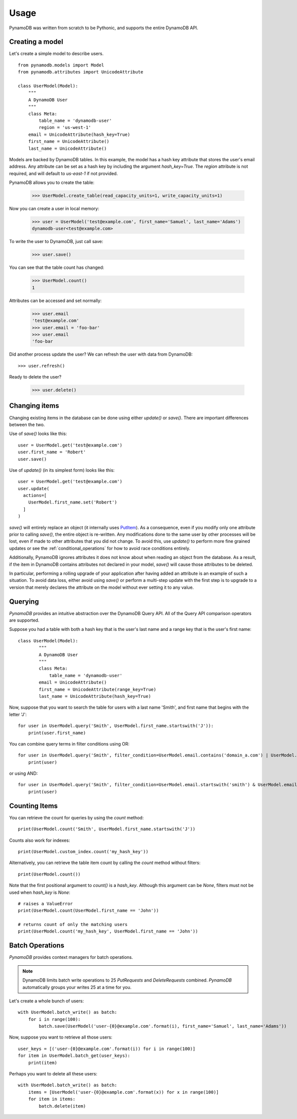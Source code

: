 Usage
=====

PynamoDB was written from scratch to be Pythonic, and supports the entire DynamoDB API.

Creating a model
^^^^^^^^^^^^^^^^

Let's create a simple model to describe users.

::

    from pynamodb.models import Model
    from pynamodb.attributes import UnicodeAttribute

    class UserModel(Model):
        """
        A DynamoDB User
        """
        class Meta:
            table_name = 'dynamodb-user'
            region = 'us-west-1'
        email = UnicodeAttribute(hash_key=True)
        first_name = UnicodeAttribute()
        last_name = UnicodeAttribute()

Models are backed by DynamoDB tables. In this example, the model has a hash key attribute
that stores the user's email address. Any attribute can be set as a hash key by including the argument
`hash_key=True`. The `region` attribute is not required, and will default to `us-east-1` if not provided.

PynamoDB allows you to create the table:

    >>> UserModel.create_table(read_capacity_units=1, write_capacity_units=1)

Now you can create a user in local memory:

    >>> user = UserModel('test@example.com', first_name='Samuel', last_name='Adams')
    dynamodb-user<test@example.com>

To write the user to DynamoDB, just call save:

    >>> user.save()

You can see that the table count has changed:

    >>> UserModel.count()
    1

Attributes can be accessed and set normally:

    >>> user.email
    'test@example.com'
    >>> user.email = 'foo-bar'
    >>> user.email
    'foo-bar

Did another process update the user? We can refresh the user with data from DynamoDB::

    >>> user.refresh()

Ready to delete the user?

    >>> user.delete()

.. _changing-items:

Changing items
^^^^^^^^^^^^^^

Changing existing items in the database can be done using either
`update()` or `save()`. There are important differences between the
two.

Use of `save()` looks like this::

    user = UserModel.get('test@example.com')
    user.first_name = 'Robert'
    user.save()

Use of `update()` (in its simplest form) looks like this::

    user = UserModel.get('test@example.com')
    user.update(
      actions=[
        UserModel.first_name.set('Robert')
      ]
    )

`save()` will entirely replace an object (it internally uses `PutItem
<https://docs.aws.amazon.com/amazondynamodb/latest/APIReference/API_PutItem.html>`_). As
a consequence, even if you modify only one attribute prior to calling
`save()`, the entire object is re-written. Any modifications done to
the same user by other processes will be lost, even if made to other
attributes that you did not change. To avoid this, use `update()` to
perform more fine grained updates or see the
:ref:`conditional_operations` for how to avoid race conditions
entirely.

Additionally, PynamoDB ignores attributes it does not know about when
reading an object from the database. As a result, if the item in
DynamoDB contains attributes not declared in your model, `save()` will
cause those attributes to be deleted.

In particular, performing a rolling upgrade of your application after
having added an attribute is an example of such a situation. To avoid
data loss, either avoid using `save()` or perform a multi-step update
with the first step is to upgrade to a version that merely declares
the attribute on the model without ever setting it to any value.

Querying
^^^^^^^^

`PynamoDB` provides an intuitive abstraction over the DynamoDB Query API.
All of the Query API comparison operators are supported.

Suppose you had a table with both a hash key that is the user's last name
and a range key that is the user's first name:

::

    class UserModel(Model):
            """
            A DynamoDB User
            """
            class Meta:
                table_name = 'dynamodb-user'
            email = UnicodeAttribute()
            first_name = UnicodeAttribute(range_key=True)
            last_name = UnicodeAttribute(hash_key=True)

Now, suppose that you want to search the table for users with a last name
'Smith', and first name that begins with the letter 'J':

::

    for user in UserModel.query('Smith', UserModel.first_name.startswith('J')):
        print(user.first_name)

You can combine query terms in filter conditions using OR:

::

    for user in UserModel.query('Smith', filter_condition=UserModel.email.contains('domain_a.com') | UserModel.email.contains('domain_b.com')):
        print(user)

or using AND:

::

    for user in UserModel.query('Smith', filter_condition=UserModel.email.startswith('smith') & UserModel.email.contains('domain.com')):
        print(user)


Counting Items
^^^^^^^^^^^^^^

You can retrieve the count for queries by using the `count` method:

::

    print(UserModel.count('Smith', UserModel.first_name.startswith('J'))


Counts also work for indexes:

::

    print(UserModel.custom_index.count('my_hash_key'))


Alternatively, you can retrieve the table item count by calling the `count` method without filters:

::

    print(UserModel.count())


Note that the first positional argument to `count()` is a `hash_key`. Although
this argument can be `None`, filters must not be used when `hash_key` is `None`:

::

    # raises a ValueError
    print(UserModel.count(UserModel.first_name == 'John'))

    # returns count of only the matching users
    print(UserModel.count('my_hash_key', UserModel.first_name == 'John'))


Batch Operations
^^^^^^^^^^^^^^^^

`PynamoDB` provides context managers for batch operations.

.. note::

    DynamoDB limits batch write operations to 25 `PutRequests` and `DeleteRequests` combined. `PynamoDB` automatically groups your writes 25 at a time for you.

Let's create a whole bunch of users:

::

    with UserModel.batch_write() as batch:
        for i in range(100):
            batch.save(UserModel('user-{0}@example.com'.format(i), first_name='Samuel', last_name='Adams'))

Now, suppose you want to retrieve all those users:

::

    user_keys = [('user-{0}@example.com'.format(i)) for i in range(100)]
    for item in UserModel.batch_get(user_keys):
        print(item)

Perhaps you want to delete all these users:

::

    with UserModel.batch_write() as batch:
        items = [UserModel('user-{0}@example.com'.format(x)) for x in range(100)]
        for item in items:
            batch.delete(item)
